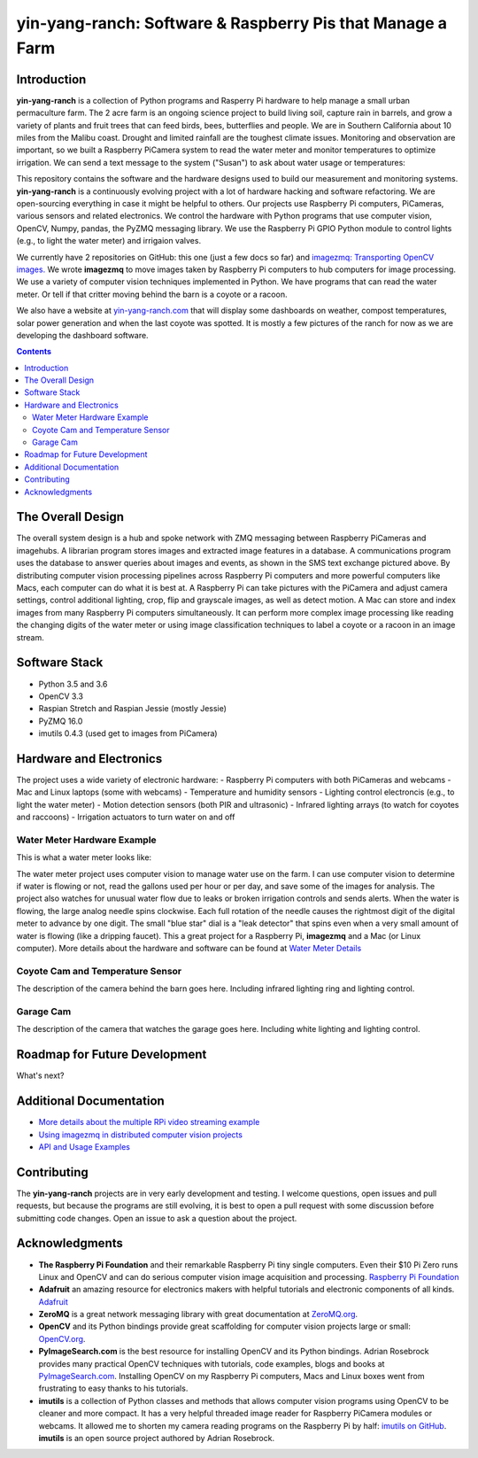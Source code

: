 ===========================================================
yin-yang-ranch: Software & Raspberry Pis that Manage a Farm
===========================================================

Introduction
============

**yin-yang-ranch** is a collection of Python programs and Rasperry Pi hardware
to help manage a small urban permaculture farm. The 2 acre farm is an ongoing
science project to build living soil, capture rain in barrels, and grow a
variety of plants and fruit trees that can feed birds, bees, butterflies and
people. We are in Southern California about 10 miles from the Malibu coast.
Drought and limited rainfall are the toughest climate issues. Monitoring and
observation are important, so we built a Raspberry PiCamera system to read the
water meter and monitor temperatures to optimize irrigation. We can send a
text message to the system ("Susan") to ask about water usage or temperatures:

.. image:: docs/images/text-messages.jpg
   :height: 700px
   :align: center

This repository contains the software and the hardware designs used to build
our measurement and monitoring systems. **yin-yang-ranch** is a continuously
evolving project with a lot of hardware hacking and software refactoring.  We
are open-sourcing everything in case it might be helpful to others.
Our projects use Raspberry Pi computers, PiCameras, various sensors and related
electronics. We control the hardware with Python programs that use computer
vision, OpenCV, Numpy, pandas, the PyZMQ messaging library. We use the
Raspberry Pi GPIO Python module to control lights (e.g., to light the water
meter) and irrigaion valves.

We currently have 2 repositories on GitHub: this one (just a few docs so far)
and
`imagezmq: Transporting OpenCV images. <https://github.com/jeffbass/imagezmq>`_
We wrote **imagezmq** to move images taken by Raspberry Pi computers to hub computers
for image processing. We use a variety of computer vision techniques implemented
in Python. We have programs that can read the water meter. Or tell if that
critter moving behind the barn is a coyote or a racoon.

We also have a website at `yin-yang-ranch.com <https://www.yin-yang-ranch.com/>`_
that will display some dashboards on weather, compost temperatures,
solar power generation and when the last coyote was spotted. It is mostly a few
pictures of the ranch for now as we are developing the dashboard software.

.. contents::

The Overall Design
==================

The overall system design is a hub and spoke network with ZMQ messaging between
Raspberry PiCameras and imagehubs. A librarian program stores images and extracted
image features in a database. A communications program uses the database to
answer queries about images and events, as shown in the SMS text exchange pictured
above. By distributing computer vision processing pipelines across Raspberry Pi
computers and more powerful computers like Macs, each computer can do what it
is best at. A Raspberry Pi can take pictures with the PiCamera and adjust
camera settings, control additional lighting, crop, flip and grayscale images,
as well as detect motion. A Mac can store and index images from many Raspberry
Pi computers simultaneously. It can perform more complex image processing like
reading the changing digits of the water meter or using image classification
techniques to label a coyote or a racoon in an image stream.

.. image:: docs/images/design-drawing.jpg

Software Stack
==============

- Python 3.5 and 3.6
- OpenCV 3.3
- Raspian Stretch and Raspian Jessie (mostly Jessie)
- PyZMQ 16.0
- imutils 0.4.3 (used get to images from PiCamera)

Hardware and Electronics
========================

The project uses a wide variety of electronic hardware:
- Raspberry Pi computers with both PiCameras and webcams
- Mac and Linux laptops (some with webcams)
- Temperature and humidity sensors
- Lighting control electroncis (e.g., to light the water meter)
- Motion detection sensors (both PIR and ultrasonic)
- Infrared lighting arrays (to watch for coyotes and raccoons)
- Irrigation actuators to turn water on and off

Water Meter Hardware Example
----------------------------
This is what a water meter looks like:

.. image:: docs/images/water-meter.jpg

The water meter project uses computer vision to manage water use on the farm.
I can use computer vision to determine if water is flowing or not, read
the gallons used per hour or per day, and save some of the images for analysis.
The project also watches for unusual water flow due to leaks or broken irrigation
controls and sends alerts. When the water is flowing, the large analog needle
spins clockwise. Each full rotation of the needle causes the rightmost
digit of the digital meter to advance by one digit. The small "blue star" dial
is a "leak detector" that spins even when a very small amount of water is
flowing (like a dripping faucet). This a great project for a Raspberry Pi,
**imagezmq** and a Mac (or Linux computer). More details about the hardware
and software can be found at `Water Meter Details <docs/water-meter.rst>`_

Coyote Cam and Temperature Sensor
---------------------------------
The description of the camera behind the barn goes here.
Including infrared lighting ring and lighting control.

Garage Cam
----------
The description of the camera that watches the garage goes here.
Including white lighting and lighting control.

Roadmap for Future Development
==============================
What's next?

Additional Documentation
========================
- `More details about the multiple RPi video streaming example <docs/more-details.rst>`_
- `Using imagezmq in distributed computer vision projects <docs/imagezmq-uses.rst>`_
- `API and Usage Examples <docs/api-examples.rst>`_

Contributing
============
The **yin-yang-ranch** projects are in very early development and testing. I welcome
questions, open issues and pull requests, but because the programs are still
evolving, it is best to open a pull request with some discussion before
submitting code changes.  Open an issue to ask a question about the project.

Acknowledgments
===============
- **The Raspberry Pi Foundation** and their remarkable Raspberry Pi tiny single
  computers. Even their $10 Pi Zero runs Linux and OpenCV and can do serious
  computer vision image acquisition and processing.
  `Raspberry Pi Foundation <https://www.raspberrypi.org/>`_
- **Adafruit** an amazing resource for electronics makers with helpful tutorials and
  electronic components of all kinds. `Adafruit <https://www.adafruit.com/>`_
- **ZeroMQ** is a great network messaging library with great documentation
  at `ZeroMQ.org <http://zeromq.org/>`_.
- **OpenCV** and its Python bindings provide great scaffolding for computer
  vision projects large or small: `OpenCV.org <https://opencv.org/>`_.
- **PyImageSearch.com** is the best resource for installing OpenCV and its Python
  bindings. Adrian Rosebrock provides many practical OpenCV techniques with
  tutorials, code examples, blogs
  and books at `PyImageSearch.com <https://www.pyimagesearch.com/>`_. Installing
  OpenCV on my Raspberry Pi computers, Macs and Linux boxes went from
  frustrating to easy thanks to his tutorials.
- **imutils** is a collection of Python classes and methods that allows computer
  vision programs using OpenCV to be cleaner and more compact. It has a very
  helpful threaded image reader for Raspberry PiCamera modules or webcams. It
  allowed me to shorten my camera reading programs on the Raspberry Pi by half:
  `imutils on GitHub <https://github.com/jrosebr1/imutils>`_. **imutils** is an
  open source project authored by Adrian Rosebrock.
